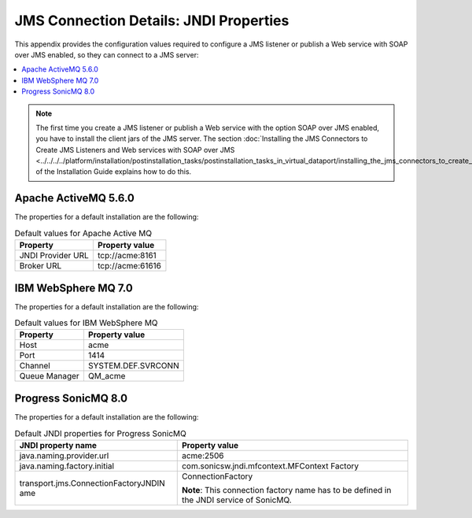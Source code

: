 =======================================
JMS Connection Details: JNDI Properties
=======================================

This appendix provides the configuration values required to configure a
JMS listener or publish a Web service with SOAP over JMS enabled, so
they can connect to a JMS server:

.. contents:: 
   :depth: 1
   :local:
   :backlinks: none

.. note:: The first time you create a JMS listener or publish a Web
   service with the option SOAP over JMS enabled, you have to install the
   client jars of the JMS server. The section :doc:`Installing the JMS
   Connectors to Create JMS Listeners and Web services with SOAP over JMS <../../../../platform/installation/postinstallation_tasks/postinstallation_tasks_in_virtual_dataport/installing_the_jms_connectors_to_create_jms_listeners_and_web_services_with_soap_over_jms>` 
   of the Installation Guide explains how to do this.

Apache ActiveMQ 5.6.0
=====================

The properties for a default installation are the following:

.. table:: Default values for Apache Active MQ

   +--------------------------------------+--------------------------------------+
   | Property                             | Property value                       |
   +======================================+======================================+
   | JNDI Provider URL                    | \tcp://acme:8161                     |
   +--------------------------------------+--------------------------------------+
   | Broker URL                           | \tcp://acme:61616                    |
   +--------------------------------------+--------------------------------------+


IBM WebSphere MQ 7.0
====================

The properties for a default installation are the following:

.. table:: Default values for IBM WebSphere MQ

   +--------------------------------------+--------------------------------------+
   | Property                             | Property value                       |
   +======================================+======================================+
   | Host                                 | acme                                 |
   +--------------------------------------+--------------------------------------+
   | Port                                 | 1414                                 |
   +--------------------------------------+--------------------------------------+
   | Channel                              | SYSTEM.DEF.SVRCONN                   |
   +--------------------------------------+--------------------------------------+
   | Queue Manager                        | QM\_acme                             |
   +--------------------------------------+--------------------------------------+
   
Progress SonicMQ 8.0
====================

The properties for a default installation are the following:

.. table:: Default JNDI properties for Progress SonicMQ

   +--------------------------------------+--------------------------------------+
   | JNDI property name                   | Property value                       |
   +======================================+======================================+
   | java.naming.provider.url             | acme:2506                            |
   +--------------------------------------+--------------------------------------+
   | java.naming.factory.initial          | com.sonicsw.jndi.mfcontext.MFContext |
   |                                      | Factory                              |
   +--------------------------------------+--------------------------------------+
   | transport.jms.ConnectionFactoryJNDIN | ConnectionFactory                    |
   | ame                                  |                                      |
   |                                      |                                      |
   |                                      | **Note**: This connection factory    |
   |                                      | name has to be defined in the JNDI   |
   |                                      | service of SonicMQ.                  |
   +--------------------------------------+--------------------------------------+